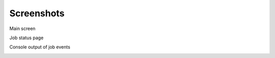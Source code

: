 Screenshots
===========

Main screen

.. image:: images/disco-main-small.png

Job status page

.. image:: images/disco-job-small.png

Console output of job events

.. image:: images/disco-events-small.png


